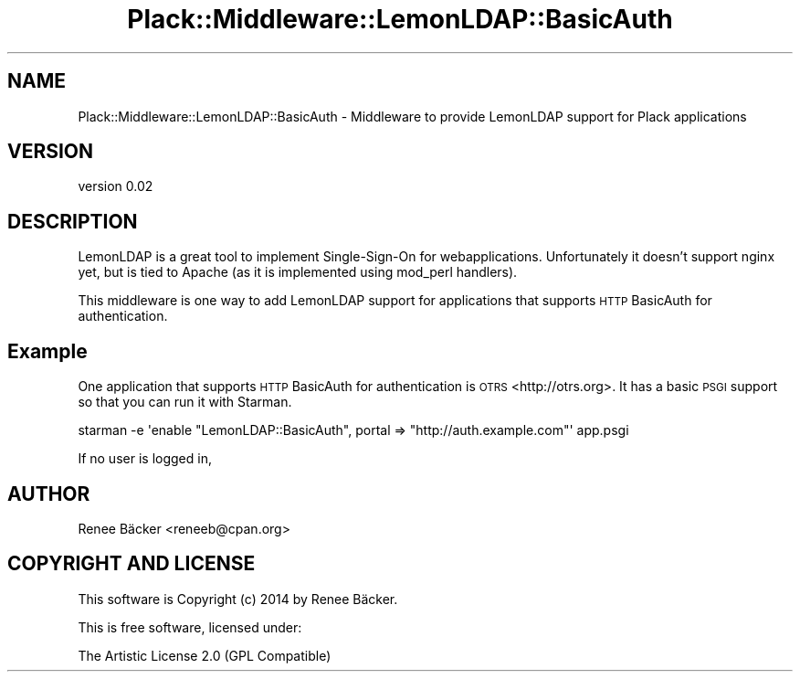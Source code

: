 .\" Automatically generated by Pod::Man 2.27 (Pod::Simple 3.28)
.\"
.\" Standard preamble:
.\" ========================================================================
.de Sp \" Vertical space (when we can't use .PP)
.if t .sp .5v
.if n .sp
..
.de Vb \" Begin verbatim text
.ft CW
.nf
.ne \\$1
..
.de Ve \" End verbatim text
.ft R
.fi
..
.\" Set up some character translations and predefined strings.  \*(-- will
.\" give an unbreakable dash, \*(PI will give pi, \*(L" will give a left
.\" double quote, and \*(R" will give a right double quote.  \*(C+ will
.\" give a nicer C++.  Capital omega is used to do unbreakable dashes and
.\" therefore won't be available.  \*(C` and \*(C' expand to `' in nroff,
.\" nothing in troff, for use with C<>.
.tr \(*W-
.ds C+ C\v'-.1v'\h'-1p'\s-2+\h'-1p'+\s0\v'.1v'\h'-1p'
.ie n \{\
.    ds -- \(*W-
.    ds PI pi
.    if (\n(.H=4u)&(1m=24u) .ds -- \(*W\h'-12u'\(*W\h'-12u'-\" diablo 10 pitch
.    if (\n(.H=4u)&(1m=20u) .ds -- \(*W\h'-12u'\(*W\h'-8u'-\"  diablo 12 pitch
.    ds L" ""
.    ds R" ""
.    ds C` ""
.    ds C' ""
'br\}
.el\{\
.    ds -- \|\(em\|
.    ds PI \(*p
.    ds L" ``
.    ds R" ''
.    ds C`
.    ds C'
'br\}
.\"
.\" Escape single quotes in literal strings from groff's Unicode transform.
.ie \n(.g .ds Aq \(aq
.el       .ds Aq '
.\"
.\" If the F register is turned on, we'll generate index entries on stderr for
.\" titles (.TH), headers (.SH), subsections (.SS), items (.Ip), and index
.\" entries marked with X<> in POD.  Of course, you'll have to process the
.\" output yourself in some meaningful fashion.
.\"
.\" Avoid warning from groff about undefined register 'F'.
.de IX
..
.nr rF 0
.if \n(.g .if rF .nr rF 1
.if (\n(rF:(\n(.g==0)) \{
.    if \nF \{
.        de IX
.        tm Index:\\$1\t\\n%\t"\\$2"
..
.        if !\nF==2 \{
.            nr % 0
.            nr F 2
.        \}
.    \}
.\}
.rr rF
.\" ========================================================================
.\"
.IX Title "Plack::Middleware::LemonLDAP::BasicAuth 3"
.TH Plack::Middleware::LemonLDAP::BasicAuth 3 "2014-05-08" "perl v5.16.3" "User Contributed Perl Documentation"
.\" For nroff, turn off justification.  Always turn off hyphenation; it makes
.\" way too many mistakes in technical documents.
.if n .ad l
.nh
.SH "NAME"
Plack::Middleware::LemonLDAP::BasicAuth \- Middleware to provide LemonLDAP support for Plack applications
.SH "VERSION"
.IX Header "VERSION"
version 0.02
.SH "DESCRIPTION"
.IX Header "DESCRIPTION"
LemonLDAP is a great tool to implement Single-Sign-On for webapplications.
Unfortunately it doesn't support nginx yet, but is tied to Apache (as it
is implemented using mod_perl handlers).
.PP
This middleware is one way to add LemonLDAP support for applications that
supports \s-1HTTP\s0 BasicAuth for authentication.
.SH "Example"
.IX Header "Example"
One application that supports \s-1HTTP\s0 BasicAuth for authentication is 
\&\s-1OTRS\s0 <http://otrs.org>. It has a basic \s-1PSGI\s0 support so that you can run
it with Starman.
.PP
.Vb 1
\&  starman \-e \*(Aqenable "LemonLDAP::BasicAuth", portal => "http://auth.example.com"\*(Aq app.psgi
.Ve
.PP
If no user is logged in,
.SH "AUTHOR"
.IX Header "AUTHOR"
Renee Bäcker <reneeb@cpan.org>
.SH "COPYRIGHT AND LICENSE"
.IX Header "COPYRIGHT AND LICENSE"
This software is Copyright (c) 2014 by Renee Bäcker.
.PP
This is free software, licensed under:
.PP
.Vb 1
\&  The Artistic License 2.0 (GPL Compatible)
.Ve
